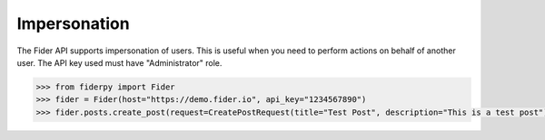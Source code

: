 Impersonation
=============

The Fider API supports impersonation of users. This is useful when you need to perform actions on behalf of another user. The API key used must have "Administrator" role.

.. code-block:: python

    >>> from fiderpy import Fider
    >>> fider = Fider(host="https://demo.fider.io", api_key="1234567890")
    >>> fider.posts.create_post(request=CreatePostRequest(title="Test Post", description="This is a test post"), user_id="5")
